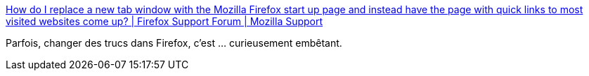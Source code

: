 :jbake-type: post
:jbake-status: published
:jbake-title: How do I replace a new tab window with the Mozilla Firefox start up page and instead have the page with quick links to most visited websites come up? | Firefox Support Forum | Mozilla Support
:jbake-tags: firefox,configuration,software,_mois_avr.,_année_2014
:jbake-date: 2014-04-02
:jbake-depth: ../
:jbake-uri: shaarli/1396432341000.adoc
:jbake-source: https://nicolas-delsaux.hd.free.fr/Shaarli?searchterm=https%3A%2F%2Fsupport.mozilla.org%2Fen-US%2Fquestions%2F944665&searchtags=firefox+configuration+software+_mois_avr.+_ann%C3%A9e_2014
:jbake-style: shaarli

https://support.mozilla.org/en-US/questions/944665[How do I replace a new tab window with the Mozilla Firefox start up page and instead have the page with quick links to most visited websites come up? | Firefox Support Forum | Mozilla Support]

Parfois, changer des trucs dans Firefox, c'est ... curieusement embêtant.
